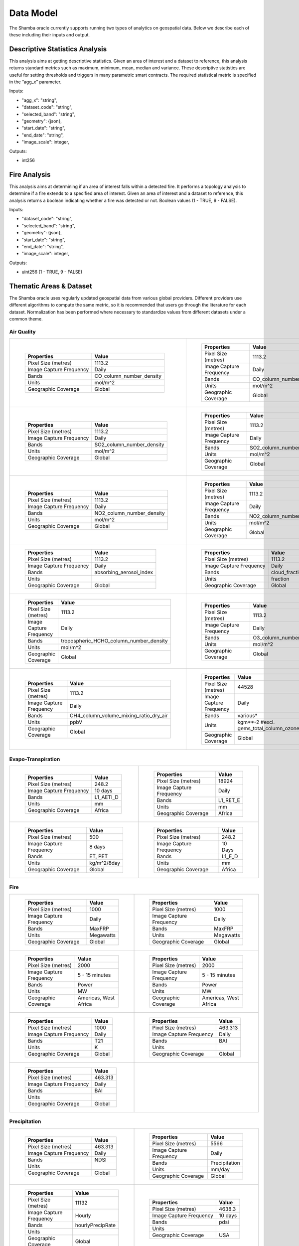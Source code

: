 ==========
Data Model
==========

The Shamba oracle currently supports running two types of analytics on geospatial data. Below we describe each of these including their inputs and output.


Descriptive Statistics Analysis
-------------------------------

This analysis aims at getting descriptive statistics. Given an area of interest and a dataset to reference, this analysis returns standard metrics such as maximum, minimum, mean, median and variance. These descriptive statistics are useful for setting thresholds and triggers in many parametric smart contracts. The required statistical metric is specified in the “agg_x” parameter.


Inputs:

- "agg_x": "string",
- "dataset_code": "string",
- "selected_band": "string",
- "geometry": {json},
- "start_date": "string",
- "end_date": "string",
- "image_scale": integer,

Outputs:

- int256

Fire Analysis
-------------

This analysis aims at determining if an area of interest falls within a detected fire. It performs a topology analysis to determine if a fire extends to a specified area of interest. Given an area of interest and a dataset to reference, this analysis returns a boolean indicating whether a fire was detected or not. Boolean values (1 - TRUE, 9 - FALSE).

Inputs:

- "dataset_code": "string",
- "selected_band": "string",
- "geometry": {json},
- "start_date": "string",
- "end_date": "string",
- "image_scale": integer,

Outputs:

- uint256 (1 - TRUE, 9 - FALSE)


Thematic Areas & Dataset
------------------------

The Shamba oracle uses regularly updated geospatial data from various global providers. Different providers use different algorithms to compute the same metric, so it is recommended that users go through the literature for each dataset. Normalization has been performed where necessary to standardize values from different datasets under a common theme.

Air Quality
^^^^^^^^^^^

.. list-table::
   
   
    *   - .. figure:: _static/Shamba_Dataset_Flyers_21.png
                
                
                ..

                +--------------------------+--------------------------+
                | Properties               | Value                    |
                +==========================+==========================+
                | Pixel Size (metres)      | 1113.2                   |
                +--------------------------+--------------------------+
                | Image Capture Frequency  | Daily                    |
                +--------------------------+--------------------------+
                | Bands                    | CO_column_number_density |
                +--------------------------+--------------------------+
                | Units                    | mol/m^2                  |
                +--------------------------+--------------------------+
                | Geographic Coverage      | Global                   |
                +--------------------------+--------------------------+
                .. | Read More                | Link_21_                 |
                .. +--------------------------+--------------------------+

        - .. figure:: _static/Shamba_Dataset_Flyers_22.png
                

                ..

                +--------------------------+--------------------------+
                | Properties               | Value                    |
                +==========================+==========================+
                | Pixel Size (metres)      | 1113.2                   |
                +--------------------------+--------------------------+
                | Image Capture Frequency  | Daily                    |
                +--------------------------+--------------------------+
                | Bands                    | CO_column_number_density |
                +--------------------------+--------------------------+
                | Units                    | mol/m^2                  |
                +--------------------------+--------------------------+
                | Geographic Coverage      | Global                   |
                +--------------------------+--------------------------+
                .. | Read More                | Link_22_                 |
                .. +--------------------------+--------------------------+
    
    *   - .. figure:: _static/Shamba_Dataset_Flyers_23.png
                
                
                ..

                +--------------------------+--------------------------+
                | Properties               | Value                    |
                +==========================+==========================+
                | Pixel Size (metres)      | 1113.2                   |
                +--------------------------+--------------------------+
                | Image Capture Frequency  | Daily                    |
                +--------------------------+--------------------------+
                | Bands                    | SO2_column_number_density|
                +--------------------------+--------------------------+
                | Units                    | mol/m^2                  |
                +--------------------------+--------------------------+
                | Geographic Coverage      | Global                   |
                +--------------------------+--------------------------+
                .. | Read More                | Link_23_                 |
                .. +--------------------------+--------------------------+

        - .. figure:: _static/Shamba_Dataset_Flyers_24.png
                

                ..

                +--------------------------+--------------------------+
                | Properties               | Value                    |
                +==========================+==========================+
                | Pixel Size (metres)      | 1113.2                   |
                +--------------------------+--------------------------+
                | Image Capture Frequency  | Daily                    |
                +--------------------------+--------------------------+
                | Bands                    | SO2_column_number_density|
                +--------------------------+--------------------------+
                | Units                    | mol/m^2                  |
                +--------------------------+--------------------------+
                | Geographic Coverage      | Global                   |
                +--------------------------+--------------------------+
                .. | Read More                | Link_24_                 |
                .. +--------------------------+--------------------------+

    *   - .. figure:: _static/Shamba_Dataset_Flyers_25.png
                
                
                ..

                +--------------------------+--------------------------+
                | Properties               | Value                    |
                +==========================+==========================+
                | Pixel Size (metres)      | 1113.2                   |
                +--------------------------+--------------------------+
                | Image Capture Frequency  | Daily                    |
                +--------------------------+--------------------------+
                | Bands                    | NO2_column_number_density|
                +--------------------------+--------------------------+
                | Units                    | mol/m^2                  |
                +--------------------------+--------------------------+
                | Geographic Coverage      | Global                   |
                +--------------------------+--------------------------+
                .. | Read More                | Link_25_                 |
                .. +--------------------------+--------------------------+

        - .. figure:: _static/Shamba_Dataset_Flyers_26.png
                

                ..

                +--------------------------+--------------------------+
                | Properties               | Value                    |
                +==========================+==========================+
                | Pixel Size (metres)      | 1113.2                   |
                +--------------------------+--------------------------+
                | Image Capture Frequency  | Daily                    |
                +--------------------------+--------------------------+
                | Bands                    | NO2_column_number_density|
                +--------------------------+--------------------------+
                | Units                    | mol/m^2                  |
                +--------------------------+--------------------------+
                | Geographic Coverage      | Global                   |
                +--------------------------+--------------------------+
                .. | Read More                | Link_26_                 |
                .. +--------------------------+--------------------------+

    *   - .. figure:: _static/Shamba_Dataset_Flyers_33.png
                
                
                ..

                +--------------------------+--------------------------+
                | Properties               | Value                    |
                +==========================+==========================+
                | Pixel Size (metres)      | 1113.2                   |
                +--------------------------+--------------------------+
                | Image Capture Frequency  | Daily                    |
                +--------------------------+--------------------------+
                | Bands                    | absorbing_aerosol_index  |
                +--------------------------+--------------------------+
                | Units                    |                          |
                +--------------------------+--------------------------+
                | Geographic Coverage      | Global                   |
                +--------------------------+--------------------------+
                .. | Read More                | Link_33_                 |
                .. +--------------------------+--------------------------+

        - .. figure:: _static/Shamba_Dataset_Flyers_34.png
                

                ..

                +--------------------------+--------------------------+
                | Properties               | Value                    |
                +==========================+==========================+
                | Pixel Size (metres)      | 1113.2                   |
                +--------------------------+--------------------------+
                | Image Capture Frequency  | Daily                    |
                +--------------------------+--------------------------+
                | Bands                    | cloud_fraction           |
                +--------------------------+--------------------------+
                | Units                    | fraction                 |
                +--------------------------+--------------------------+
                | Geographic Coverage      | Global                   |
                +--------------------------+--------------------------+
                .. | Read More                | Link_34_                 |
                .. +--------------------------+--------------------------+

    *   - .. figure:: _static/Shamba_Dataset_Flyers_35.png
                
                
                ..

                +--------------------------+----------------------------------------+
                | Properties               | Value                                  |
                +==========================+========================================+
                | Pixel Size (metres)      | 1113.2                                 |
                +--------------------------+----------------------------------------+
                | Image Capture Frequency  | Daily                                  |
                +--------------------------+----------------------------------------+
                | Bands                    | tropospheric_HCHO_column_number_density|
                +--------------------------+----------------------------------------+
                | Units                    | mol/m^2                                |
                +--------------------------+----------------------------------------+
                | Geographic Coverage      | Global                                 |
                +--------------------------+----------------------------------------+
                .. | Read More                | Link_35_                               |
                .. +--------------------------+----------------------------------------+

        - .. figure:: _static/Shamba_Dataset_Flyers_36.png
                

                ..

                +--------------------------+--------------------------+
                | Properties               | Value                    |
                +==========================+==========================+
                | Pixel Size (metres)      | 1113.2                   |
                +--------------------------+--------------------------+
                | Image Capture Frequency  | Daily                    |
                +--------------------------+--------------------------+
                | Bands                    | O3_column_number_density |
                +--------------------------+--------------------------+
                | Units                    | mol/m^2                  |
                +--------------------------+--------------------------+
                | Geographic Coverage      | Global                   |
                +--------------------------+--------------------------+
                .. | Read More                | Link_36_                 |
                .. +--------------------------+--------------------------+

    *   - .. figure:: _static/Shamba_Dataset_Flyers_27.png
                

                ..

                +--------------------------+----------------------------------------+
                | Properties               | Value                                  |
                +==========================+========================================+
                | Pixel Size (metres)      | 1113.2                                 |
                +--------------------------+----------------------------------------+
                | Image Capture Frequency  | Daily                                  |
                +--------------------------+----------------------------------------+
                | Bands                    | CH4_column_volume_mixing_ratio_dry_air |
                +--------------------------+----------------------------------------+
                | Units                    | ppbV                                   |
                +--------------------------+----------------------------------------+
                | Geographic Coverage      | Global                                 |
                +--------------------------+----------------------------------------+
                .. | Read More                | Link_27_                               |
                .. +--------------------------+----------------------------------------+
                
        - .. figure:: _static/Shamba_Dataset_Flyers_37.png
                

                ..

                +---------------------------+------------------------------------------------------------------------------------------------------------------------------------------------------------------------------------------------------------------------------------------------------------------------------------------------------------------------------------------------------------------------------------------------------------------------------------------------------------------------------------------------------------------------+
                | Properties                | Value                                                                                                                                                                                                                                                                                                                                                                                                                                                                                                                  |                                        
                +===========================+========================================================================================================================================================================================================================================================================================================================================================================================================================================================================================================================+
                | Pixel Size (metres)       | 44528                                                                                                                                                                                                                                                                                                                                                                                                                                                                                                                  |
                +---------------------------+------------------------------------------------------------------------------------------------------------------------------------------------------------------------------------------------------------------------------------------------------------------------------------------------------------------------------------------------------------------------------------------------------------------------------------------------------------------------------------------------------------------------+
                | Image Capture Frequency   | Daily                                                                                                                                                                                                                                                                                                                                                                                                                                                                                                                  |
                +---------------------------+------------------------------------------------------------------------------------------------------------------------------------------------------------------------------------------------------------------------------------------------------------------------------------------------------------------------------------------------------------------------------------------------------------------------------------------------------------------------------------------------------------------------+
                | Bands                     | various*                                                                                                                                                                                                                                                                                                                                                                                                                                                                                                               |
                +---------------------------+------------------------------------------------------------------------------------------------------------------------------------------------------------------------------------------------------------------------------------------------------------------------------------------------------------------------------------------------------------------------------------------------------------------------------------------------------------------------------------------------------------------------+
                | Units                     | kgm**-2 #excl. gems_total_column_ozone_surface                                                                                                                                                                                                                                                                                                                                                                                                                                                                         |
                +---------------------------+------------------------------------------------------------------------------------------------------------------------------------------------------------------------------------------------------------------------------------------------------------------------------------------------------------------------------------------------------------------------------------------------------------------------------------------------------------------------------------------------------------------------+
                | Geographic Coverage       | Global                                                                                                                                                                                                                                                                                                                                                                                                                                                                                                                 |
                +---------------------------+------------------------------------------------------------------------------------------------------------------------------------------------------------------------------------------------------------------------------------------------------------------------------------------------------------------------------------------------------------------------------------------------------------------------------------------------------------------------------------------------------------------------+
                .. | Read More                 | Link_37_                                                                                                                                                                                                                                                                                                                                                                                                                                                                                                               |
                .. +---------------------------+------------------------------------------------------------------------------------------------------------------------------------------------------------------------------------------------------------------------------------------------------------------------------------------------------------------------------------------------------------------------------------------------------------------------------------------------------------------------------------------------------------------------+

Evapo-Transpiration
^^^^^^^^^^^^^^^^^^^

.. list-table:: 

    *   - .. figure:: _static/Shamba_Dataset_Flyers_01.png
                
                
                ..

                +--------------------------+--------------------------+
                | Properties               | Value                    |
                +==========================+==========================+
                | Pixel Size (metres)      | 248.2                    |
                +--------------------------+--------------------------+
                | Image Capture Frequency  | 10 days                  |
                +--------------------------+--------------------------+
                | Bands                    | L1_AETI_D                |
                +--------------------------+--------------------------+
                | Units                    | mm                       |
                +--------------------------+--------------------------+
                | Geographic Coverage      | Africa                   |
                +--------------------------+--------------------------+
                .. | Read More                | Link_1_                  |
                .. +--------------------------+--------------------------+

        - .. figure:: _static/Shamba_Dataset_Flyers_02.png
                

                ..

                +--------------------------+--------------------------+
                | Properties               | Value                    |
                +==========================+==========================+
                | Pixel Size (metres)      | 18924                    |
                +--------------------------+--------------------------+
                | Image Capture Frequency  | Daily                    |
                +--------------------------+--------------------------+
                | Bands                    | L1_RET_E                 |
                +--------------------------+--------------------------+
                | Units                    | mm                       |
                +--------------------------+--------------------------+
                | Geographic Coverage      | Africa                   |
                +--------------------------+--------------------------+
                .. | Read More                | Link_2_                  |
                .. +--------------------------+--------------------------+
    
    *   - .. figure:: _static/Shamba_Dataset_Flyers_03.png
                

                ..

                +--------------------------+--------------------------+
                | Properties               | Value                    |
                +==========================+==========================+
                | Pixel Size (metres)      | 500                      |
                +--------------------------+--------------------------+
                | Image Capture Frequency  | 8 days                   |
                +--------------------------+--------------------------+
                | Bands                    | ET, PET                  |
                +--------------------------+--------------------------+
                | Units                    | kg/m^2/8day              |
                +--------------------------+--------------------------+
                | Geographic Coverage      | Global                   |
                +--------------------------+--------------------------+
                .. | Read More                | Link_3_                  |
                .. +--------------------------+--------------------------+
                
        - .. figure:: _static/Shamba_Dataset_Flyers_38.png
                

                ..

                +--------------------------+--------------------------+
                | Properties               | Value                    |
                +==========================+==========================+
                | Pixel Size (metres)      | 248.2                    |
                +--------------------------+--------------------------+
                | Image Capture Frequency  | 10 Days                  |
                +--------------------------+--------------------------+
                | Bands                    | L1_E_D                   |
                +--------------------------+--------------------------+
                | Units                    | mm                       |
                +--------------------------+--------------------------+
                | Geographic Coverage      | Africa                   |
                +--------------------------+--------------------------+
                .. | Read More                | Link_38_                 |
                .. +--------------------------+--------------------------+

Fire
^^^^

.. list-table:: 

    *   - .. figure:: _static/Shamba_Dataset_Flyers_05.png
                

                ..

                +--------------------------+--------------------------+
                | Properties               | Value                    |
                +==========================+==========================+
                | Pixel Size (metres)      | 1000                     |
                +--------------------------+--------------------------+
                | Image Capture Frequency  | Daily                    |
                +--------------------------+--------------------------+
                | Bands                    | MaxFRP                   |
                +--------------------------+--------------------------+
                | Units                    | Megawatts                |
                +--------------------------+--------------------------+
                | Geographic Coverage      | Global                   |
                +--------------------------+--------------------------+
                .. | Read More                | Link_5_                  |
                .. +--------------------------+--------------------------+
                
        - .. figure:: _static/Shamba_Dataset_Flyers_06.png
                

                ..

                +--------------------------+--------------------------+
                | Properties               | Value                    |
                +==========================+==========================+
                | Pixel Size (metres)      | 1000                     |
                +--------------------------+--------------------------+
                | Image Capture Frequency  | Daily                    |
                +--------------------------+--------------------------+
                | Bands                    | MaxFRP                   |
                +--------------------------+--------------------------+
                | Units                    | Megawatts                |
                +--------------------------+--------------------------+
                | Geographic Coverage      | Global                   |
                +--------------------------+--------------------------+
                .. | Read More                | Link_6_                  |
                .. +--------------------------+--------------------------+
                
    *   - .. figure:: _static/Shamba_Dataset_Flyers_07.png
                

                ..

                +--------------------------+--------------------------+
                | Properties               | Value                    |
                +==========================+==========================+
                | Pixel Size (metres)      | 2000                     |
                +--------------------------+--------------------------+
                | Image Capture Frequency  | 5 - 15 minutes           |
                +--------------------------+--------------------------+
                | Bands                    | Power                    |
                +--------------------------+--------------------------+
                | Units                    | MW                       |
                +--------------------------+--------------------------+
                | Geographic Coverage      | Americas, West Africa    |
                +--------------------------+--------------------------+
                .. | Read More                | Link_7_                  |
                .. +--------------------------+--------------------------+
                
        - .. figure:: _static/Shamba_Dataset_Flyers_08.png
                

                ..

                +--------------------------+--------------------------+
                | Properties               | Value                    |
                +==========================+==========================+
                | Pixel Size (metres)      | 2000                     |
                +--------------------------+--------------------------+
                | Image Capture Frequency  | 5 - 15 minutes           |
                +--------------------------+--------------------------+
                | Bands                    | Power                    |
                +--------------------------+--------------------------+
                | Units                    | MW                       |
                +--------------------------+--------------------------+
                | Geographic Coverage      | Americas, West Africa    |
                +--------------------------+--------------------------+
                .. | Read More                | Link_8_                  |
                .. +--------------------------+--------------------------+

    *   - .. figure:: _static/Shamba_Dataset_Flyers_39.png
                

                ..

                +--------------------------+--------------------------+
                | Properties               | Value                    |
                +==========================+==========================+
                | Pixel Size (metres)      | 1000                     |
                +--------------------------+--------------------------+
                | Image Capture Frequency  | Daily                    |
                +--------------------------+--------------------------+
                | Bands                    | T21                      |
                +--------------------------+--------------------------+
                | Units                    | K                        |
                +--------------------------+--------------------------+
                | Geographic Coverage      | Global                   |
                +--------------------------+--------------------------+
                .. | Read More                | Link_39_                 |
                .. +--------------------------+--------------------------+
                
        - .. figure:: _static/Shamba_Dataset_Flyers_40.png
                

                ..

                +--------------------------+--------------------------+
                | Properties               | Value                    |
                +==========================+==========================+
                | Pixel Size (metres)      | 463.313                  |
                +--------------------------+--------------------------+
                | Image Capture Frequency  | Daily                    |
                +--------------------------+--------------------------+
                | Bands                    | BAI                      |
                +--------------------------+--------------------------+
                | Units                    |                          |
                +--------------------------+--------------------------+
                | Geographic Coverage      | Global                   |
                +--------------------------+--------------------------+
                .. | Read More                | Link_40_                 |
                .. +--------------------------+--------------------------+

    *   - .. figure:: _static/Shamba_Dataset_Flyers_41.png
                

                ..

                +--------------------------+--------------------------+
                | Properties               | Value                    |
                +==========================+==========================+
                | Pixel Size (metres)      | 463.313                  |
                +--------------------------+--------------------------+
                | Image Capture Frequency  | Daily                    |
                +--------------------------+--------------------------+
                | Bands                    | BAI                      |
                +--------------------------+--------------------------+
                | Units                    |                          |
                +--------------------------+--------------------------+
                | Geographic Coverage      | Global                   |
                +--------------------------+--------------------------+
                .. | Read More                | Link_41_                 |
                .. +--------------------------+--------------------------+

        -

Precipitation
^^^^^^^^^^^^^

.. list-table:: 

    *   - .. figure:: _static/Shamba_Dataset_Flyers_42.png
                

                ..

                +--------------------------+--------------------------+
                | Properties               | Value                    |
                +==========================+==========================+
                | Pixel Size (metres)      | 463.313                  |
                +--------------------------+--------------------------+
                | Image Capture Frequency  | Daily                    |
                +--------------------------+--------------------------+
                | Bands                    | NDSI                     |
                +--------------------------+--------------------------+
                | Units                    |                          |
                +--------------------------+--------------------------+
                | Geographic Coverage      | Global                   |
                +--------------------------+--------------------------+
                .. | Read More                | Link_42_                 |
                .. +--------------------------+--------------------------+
                
        - .. figure:: _static/Shamba_Dataset_Flyers_10.png
                

                ..

                +--------------------------+--------------------------+
                | Properties               | Value                    |
                +==========================+==========================+
                | Pixel Size (metres)      | 5566                     |
                +--------------------------+--------------------------+
                | Image Capture Frequency  | Daily                    |
                +--------------------------+--------------------------+
                | Bands                    | Precipitation            |
                +--------------------------+--------------------------+
                | Units                    | mm/day                   |
                +--------------------------+--------------------------+
                | Geographic Coverage      | Global                   |
                +--------------------------+--------------------------+
                .. | Read More                | Link_10_                 |
                .. +--------------------------+--------------------------+
                
    *   - .. figure:: _static/Shamba_Dataset_Flyers_11.png
                

                ..

                +--------------------------+--------------------------+
                | Properties               | Value                    |
                +==========================+==========================+
                | Pixel Size (metres)      | 11132                    |
                +--------------------------+--------------------------+
                | Image Capture Frequency  | Hourly                   |
                +--------------------------+--------------------------+
                | Bands                    | hourlyPrecipRate         |
                +--------------------------+--------------------------+
                | Units                    |                          |
                +--------------------------+--------------------------+
                | Geographic Coverage      | Global                   |
                +--------------------------+--------------------------+
                .. | Read More                | Link_11_                 |
                .. +--------------------------+--------------------------+
                
        - .. figure:: _static/Shamba_Dataset_Flyers_28.png
                

                ..

                +--------------------------+--------------------------+
                | Properties               | Value                    |
                +==========================+==========================+
                | Pixel Size (metres)      | 4638.3                   |
                +--------------------------+--------------------------+
                | Image Capture Frequency  | 10 days                  |
                +--------------------------+--------------------------+
                | Bands                    | pdsi                     |
                +--------------------------+--------------------------+
                | Units                    |                          |
                +--------------------------+--------------------------+
                | Geographic Coverage      | USA                      |
                +--------------------------+--------------------------+
                .. | Read More                | Link_28_                 |
                .. +--------------------------+--------------------------+

    *   - .. figure:: _static/Shamba_Dataset_Flyers_43.png
                

                ..

                +--------------------------+--------------------------+
                | Properties               | Value                    |
                +==========================+==========================+
                | Pixel Size (metres)      | 463.313                  |
                +--------------------------+--------------------------+
                | Image Capture Frequency  | Daily                    |
                +--------------------------+--------------------------+
                | Bands                    | NDSI                     |
                +--------------------------+--------------------------+
                | Units                    |                          |
                +--------------------------+--------------------------+
                | Geographic Coverage      | Global                   |
                +--------------------------+--------------------------+
                .. | Read More                | Link_43_                 |
                .. +--------------------------+--------------------------+
                
        - .. figure:: _static/Shamba_Dataset_Flyers_44.png
                

                ..

                +--------------------------+--------------------------+
                | Properties               | Value                    |
                +==========================+==========================+
                | Pixel Size (metres)      | 4638.3                   |
                +--------------------------+--------------------------+
                | Image Capture Frequency  | Daily                    |
                +--------------------------+--------------------------+
                | Bands                    | ppt                      |
                +--------------------------+--------------------------+
                | Units                    | mm                       |
                +--------------------------+--------------------------+
                | Geographic Coverage      | USA                      |
                +--------------------------+--------------------------+
                .. | Read More                | Link_44_                 |
                .. +--------------------------+--------------------------+

    *   - .. figure:: _static/Shamba_Dataset_Flyers_45.png
                

                ..

                +--------------------------+--------------------------+
                | Properties               | Value                    |
                +==========================+==========================+
                | Pixel Size (metres)      | 500                      |
                +--------------------------+--------------------------+
                | Image Capture Frequency  | Daily                    |
                +--------------------------+--------------------------+
                | Bands                    | NDSI_Snow_Cover          |
                +--------------------------+--------------------------+
                | Units                    |                          |
                +--------------------------+--------------------------+
                | Geographic Coverage      | Global                   |
                +--------------------------+--------------------------+
                .. | Read More                | Link_45_                 |
                .. +--------------------------+--------------------------+
                
        - .. figure:: _static/Shamba_Dataset_Flyers_46.png
                

                ..

                +--------------------------+--------------------------+
                | Properties               | Value                    |
                +==========================+==========================+
                | Pixel Size (metres)      | 500                      |
                +--------------------------+--------------------------+
                | Image Capture Frequency  | Daily                    |
                +--------------------------+--------------------------+
                | Bands                    | NDSI_Snow_Cover          |
                +--------------------------+--------------------------+
                | Units                    |                          |
                +--------------------------+--------------------------+
                | Geographic Coverage      |  Global                  |
                +--------------------------+--------------------------+
                .. | Read More                | Link_46_                 |
                .. +--------------------------+--------------------------+
 

Soil Moisture
^^^^^^^^^^^^^

.. list-table:: 

    *   - .. figure:: _static/Shamba_Dataset_Flyers_12.png
                

                ..

                +--------------------------+--------------------------+
                | Properties               | Value                    |
                +==========================+==========================+
                | Pixel Size (metres)      | 10000                    |
                +--------------------------+--------------------------+
                | Image Capture Frequency  | Monthly                  |
                +--------------------------+--------------------------+
                | Bands                    | ssm                      |
                +--------------------------+--------------------------+
                | Units                    | mm                       |
                +--------------------------+--------------------------+
                | Geographic Coverage      | Global                   |
                +--------------------------+--------------------------+
                .. | Read More                | Link_12_                 |
                .. +--------------------------+--------------------------+
        -

Temperature
^^^^^^^^^^^

.. list-table:: 

    *   - .. figure:: _static/Shamba_Dataset_Flyers_13.png
                

                ..

                +--------------------------+--------------------------+
                | Properties               | Value                    |
                +==========================+==========================+
                | Pixel Size (metres)      | 1000                     |
                +--------------------------+--------------------------+
                | Image Capture Frequency  | Daily                    |
                +--------------------------+--------------------------+
                | Bands                    | LST_Day_1km              |
                +--------------------------+--------------------------+
                | Units                    | Kelvin                   |
                +--------------------------+--------------------------+
                | Geographic Coverage      | Global                   |
                +--------------------------+--------------------------+
                .. | Read More                | Link_13_                 |
                .. +--------------------------+--------------------------+
                
        - .. figure:: _static/Shamba_Dataset_Flyers_14.png
                

                ..

                +--------------------------+--------------------------+
                | Properties               | Value                    |
                +==========================+==========================+
                | Pixel Size (metres)      | 1000                     |
                +--------------------------+--------------------------+
                | Image Capture Frequency  | Daily                    |
                +--------------------------+--------------------------+
                | Bands                    | LST_Day_1km              |
                +--------------------------+--------------------------+
                | Units                    | Kelvin                   |
                +--------------------------+--------------------------+
                | Geographic Coverage      | Global                   |
                +--------------------------+--------------------------+
                .. | Read More                | Link_14_                 |
                .. +--------------------------+--------------------------+

    *   - .. figure:: _static/Shamba_Dataset_Flyers_44.png
                

                ..

                +--------------------------+--------------------------+
                | Properties               | Value                    |
                +==========================+==========================+
                | Pixel Size (metres)      | 4638.3                   |
                +--------------------------+--------------------------+
                | Image Capture Frequency  | Daily                    |
                +--------------------------+--------------------------+
                | Bands                    | tmean                    |
                +--------------------------+--------------------------+
                | Units                    | °C                       |
                +--------------------------+--------------------------+
                | Geographic Coverage      | USA                      |
                +--------------------------+--------------------------+
                .. | Read More                | Link_44_                 |
                .. +--------------------------+--------------------------+
                
        - .. figure:: _static/Shamba_Dataset_Flyers_49.png
                

                ..

                +--------------------------+--------------------------+
                | Properties               | Value                    |
                +==========================+==========================+
                | Pixel Size (metres)      | 27830                    |
                +--------------------------+--------------------------+
                | Image Capture Frequency  | Daily                    |
                +--------------------------+--------------------------+
                | Bands                    | mean_2m_air_temperature  |
                +--------------------------+--------------------------+
                | Units                    | K                        |
                +--------------------------+--------------------------+
                | Geographic Coverage      | Global                   |
                +--------------------------+--------------------------+
                .. | Read More                | Link_49_                 |
                .. +--------------------------+--------------------------+

    *   - .. figure:: _static/Shamba_Dataset_Flyers_47.png
                

                ..

                +--------------------------+--------------------------+
                | Properties               | Value                    |
                +==========================+==========================+
                | Pixel Size (metres)      | 4638.3                   |
                +--------------------------+--------------------------+
                | Image Capture Frequency  | Daily                    |
                +--------------------------+--------------------------+
                | Bands                    | SST_AVE                  |
                +--------------------------+--------------------------+
                | Units                    | °C                       |
                +--------------------------+--------------------------+
                | Geographic Coverage      | Global                   |
                +--------------------------+--------------------------+
                .. | Read More                | Link_47_                 |
                .. +--------------------------+--------------------------+
                
        - .. figure:: _static/Shamba_Dataset_Flyers_48.png

                ..

                +--------------------------+--------------------------+
                | Properties               | Value                    |
                +==========================+==========================+
                | Pixel Size (metres)      | 4638.3                   |
                +--------------------------+--------------------------+
                | Image Capture Frequency  | Daily                    |
                +--------------------------+--------------------------+
                | Bands                    | LST_AVE                  |
                +--------------------------+--------------------------+
                | Units                    | °C                       |
                +--------------------------+--------------------------+
                | Geographic Coverage      | Global                   |
                +--------------------------+--------------------------+
                .. | Read More                | Link_48_                 |
                .. +--------------------------+--------------------------+
                
Vegetation
^^^^^^^^^^

.. list-table:: 

    *   - .. figure:: _static/Shamba_Dataset_Flyers_15.png
                
                ..

                +--------------------------+--------------------------+
                | Properties               | Value                    |
                +==========================+==========================+
                | Pixel Size (metres)      | 10                       |
                +--------------------------+--------------------------+
                | Image Capture Frequency  | 5 days                   |
                +--------------------------+--------------------------+
                | Bands                    | NDVI, EVI                |
                +--------------------------+--------------------------+
                | Units                    |                          |
                +--------------------------+--------------------------+
                | Geographic Coverage      | Global                   |
                +--------------------------+--------------------------+
                .. | Read More                | Link_15_                 |
                .. +--------------------------+--------------------------+
                
        - .. figure:: _static/Shamba_Dataset_Flyers_16.png
                
                ..

                +--------------------------+--------------------------+
                | Properties               | Value                    |
                +==========================+==========================+
                | Pixel Size (metres)      | 500                      |
                +--------------------------+--------------------------+
                | Image Capture Frequency  | 4 days                   |
                +--------------------------+--------------------------+
                | Bands                    | Fpar, Lai                |
                +--------------------------+--------------------------+
                | Units                    |                          |
                +--------------------------+--------------------------+
                | Geographic Coverage      | Global                   |
                +--------------------------+--------------------------+
                .. | Read More                | Link_16_                 |
                .. +--------------------------+--------------------------+
                
    *   - .. figure:: _static/Shamba_Dataset_Flyers_17.png
                
                ..

                +--------------------------+--------------------------+
                | Properties               | Value                    |
                +==========================+==========================+
                | Pixel Size (metres)      | 250                      |
                +--------------------------+--------------------------+
                | Image Capture Frequency  | 16 days                  |
                +--------------------------+--------------------------+
                | Bands                    | NDVI, EVI                |
                +--------------------------+--------------------------+
                | Units                    |                          |
                +--------------------------+--------------------------+
                | Geographic Coverage      | Global                   |
                +--------------------------+--------------------------+
                .. | Read More                | Link_17_                 |
                .. +--------------------------+--------------------------+
                
        - .. figure:: _static/Shamba_Dataset_Flyers_18.png
                
                ..

                +--------------------------+--------------------------+
                | Properties               | Value                    |
                +==========================+==========================+
                | Pixel Size (metres)      | 250                      |
                +--------------------------+--------------------------+
                | Image Capture Frequency  | 16 days                  |
                +--------------------------+--------------------------+
                | Bands                    | NDVI, EVI                |
                +--------------------------+--------------------------+
                | Units                    |                          |
                +--------------------------+--------------------------+
                | Geographic Coverage      | Global                   |
                +--------------------------+--------------------------+
                .. | Read More                | Link_18_                 |
                .. +--------------------------+--------------------------+
                
    *   - .. figure:: _static/Shamba_Dataset_Flyers_19.png
                
                ..

                +--------------------------+-----------------------------+
                | Properties               | Value                       |
                +==========================+=============================+
                | Pixel Size (metres)      | 500                         |
                +--------------------------+-----------------------------+
                | Image Capture Frequency  | 8 days                      |
                +--------------------------+-----------------------------+
                | Bands                    | Fpar_500m, Lai_500m         |
                +--------------------------+-----------------------------+
                | Units                    | Percent, sq. meter/sq. meter|
                +--------------------------+-----------------------------+
                | Geographic Coverage      | Global                      |
                +--------------------------+-----------------------------+
                .. | Read More                | Link_19_                    |
                .. +--------------------------+-----------------------------+
                
        - .. figure:: _static/Shamba_Dataset_Flyers_20.png
                
                ..

                +--------------------------+--------------------------+
                | Properties               | Value                    |
                +==========================+==========================+
                | Pixel Size (metres)      | 500                      |
                +--------------------------+--------------------------+
                | Image Capture Frequency  | 16 days                  |
                +--------------------------+--------------------------+
                | Bands                    | NDVI, EVI, EVI2          |
                +--------------------------+--------------------------+
                | Units                    |                          |
                +--------------------------+--------------------------+
                | Geographic Coverage      | Global                   |
                +--------------------------+--------------------------+
                .. | Read More                | Link_20_                 |
                .. +--------------------------+--------------------------+

    *   - .. figure:: _static/Shamba_Dataset_Flyers_50.png
                
                ..

                +--------------------------+--------------------------+
                | Properties               | Value                    |
                +==========================+==========================+
                | Pixel Size (metres)      | 463.313                  |
                +--------------------------+--------------------------+
                | Image Capture Frequency  | Daily                    |
                +--------------------------+--------------------------+
                | Bands                    | EVI                      |
                +--------------------------+--------------------------+
                | Units                    |                          |
                +--------------------------+--------------------------+
                | Geographic Coverage      | Global                   |
                +--------------------------+--------------------------+
                .. | Read More                | Link_50_                 |
                .. +--------------------------+--------------------------+
                
        - .. figure:: _static/Shamba_Dataset_Flyers_51.png
                
                ..

                +--------------------------+--------------------------+
                | Properties               | Value                    |
                +==========================+==========================+
                | Pixel Size (metres)      | 463.313                  |
                +--------------------------+--------------------------+
                | Image Capture Frequency  | Daily                    |
                +--------------------------+--------------------------+
                | Bands                    | NDVI                     |
                +--------------------------+--------------------------+
                | Units                    |                          |
                +--------------------------+--------------------------+
                | Geographic Coverage      | Global                   |
                +--------------------------+--------------------------+
                .. | Read More                | Link_51_                 |
                .. +--------------------------+--------------------------+

    *   - .. figure:: _static/Shamba_Dataset_Flyers_52.png
                
                ..

                +--------------------------+--------------------------+
                | Properties               | Value                    |
                +==========================+==========================+
                | Pixel Size (metres)      | 463.313                  |
                +--------------------------+--------------------------+
                | Image Capture Frequency  | Daily                    |
                +--------------------------+--------------------------+
                | Bands                    | EVI                      |
                +--------------------------+--------------------------+
                | Units                    |                          |
                +--------------------------+--------------------------+
                | Geographic Coverage      | Global                   |
                +--------------------------+--------------------------+
                .. | Read More                | Link_52_                 |
                .. +--------------------------+--------------------------+
                
        - .. figure:: _static/Shamba_Dataset_Flyers_53.png
                
                ..

                +--------------------------+--------------------------+
                | Properties               | Value                    |
                +==========================+==========================+
                | Pixel Size (metres)      | 463.313                  |
                +--------------------------+--------------------------+
                | Image Capture Frequency  | Daily                    |
                +--------------------------+--------------------------+
                | Bands                    | NDVI                     |
                +--------------------------+--------------------------+
                | Units                    |                          |
                +--------------------------+--------------------------+
                | Geographic Coverage      | Global                   |
                +--------------------------+--------------------------+
                .. | Read More                | Link_53_                 |
                .. +--------------------------+--------------------------+


    *   - .. figure:: _static/Shamba_Dataset_Flyers_54.png
                
                ..

                +--------------------------+--------------------------+
                | Properties               | Value                    |
                +==========================+==========================+
                | Pixel Size (metres)      | 463.313                  |
                +--------------------------+--------------------------+
                | Image Capture Frequency  | Daily                    |
                +--------------------------+--------------------------+
                | Bands                    | NDWI                     |
                +--------------------------+--------------------------+
                | Units                    |                          |
                +--------------------------+--------------------------+
                | Geographic Coverage      | Global                   |
                +--------------------------+--------------------------+
                .. | Read More                | Link_54_                 |
                .. +--------------------------+--------------------------+
                
        - .. figure:: _static/Shamba_Dataset_Flyers_55.png
                
                ..

                +--------------------------+--------------------------+
                | Properties               | Value                    |
                +==========================+==========================+
                | Pixel Size (metres)      | 463.313                  |
                +--------------------------+--------------------------+
                | Image Capture Frequency  | Daily                    |
                +--------------------------+--------------------------+
                | Bands                    | NDWI                     |
                +--------------------------+--------------------------+
                | Units                    |                          |
                +--------------------------+--------------------------+
                | Geographic Coverage      | Global                   |
                +--------------------------+--------------------------+
                .. | Read More                | Link_55_                 |
                .. +--------------------------+--------------------------+
    
    *   - .. figure:: _static/Shamba_Dataset_Flyers_56.png
                
                ..

                +--------------------------+--------------------------+
                | Properties               | Value                    |
                +==========================+==========================+
                | Pixel Size (metres)      | 5566                     |
                +--------------------------+--------------------------+
                | Image Capture Frequency  | Daily                    |
                +--------------------------+--------------------------+
                | Bands                    | NDVI                     |
                +--------------------------+--------------------------+
                | Units                    |                          |
                +--------------------------+--------------------------+
                | Geographic Coverage      | Global                   |
                +--------------------------+--------------------------+
                .. | Read More                | Link_56_                 |
                .. +--------------------------+--------------------------+
                
        - .. figure:: _static/Shamba_Dataset_Flyers_57.png
                
                ..

                +--------------------------+--------------------------+
                | Properties               | Value                    |
                +==========================+==========================+
                | Pixel Size (metres)      | 4000                     |
                +--------------------------+--------------------------+
                | Image Capture Frequency  | Daily                    |
                +--------------------------+--------------------------+
                | Bands                    | KBDI                     |
                +--------------------------+--------------------------+
                | Units                    |                          |
                +--------------------------+--------------------------+
                | Geographic Coverage      | Global                   |
                +--------------------------+--------------------------+
                .. | Read More                | Link_57_                 |
                .. +--------------------------+--------------------------+

    *   - .. figure:: _static/Shamba_Dataset_Flyers_31.png
                
                ..

                +--------------------------+--------------------------+
                | Properties               | Value                    |
                +==========================+==========================+
                | Pixel Size (metres)      | 500                      |
                +--------------------------+--------------------------+
                | Image Capture Frequency  | 8 days                   |
                +--------------------------+--------------------------+
                | Bands                    | Gpp                      |
                +--------------------------+--------------------------+
                | Units                    | kg*C/m^2                 |
                +--------------------------+--------------------------+
                | Geographic Coverage      | Global                   |
                +--------------------------+--------------------------+
                .. | Read More                | Link_31_                 |
                .. +--------------------------+--------------------------+
                
        - .. figure:: _static/Shamba_Dataset_Flyers_32.png
                
                ..

                +--------------------------+--------------------------+
                | Properties               | Value                    |
                +==========================+==========================+
                | Pixel Size (metres)      | 500                      |
                +--------------------------+--------------------------+
                | Image Capture Frequency  | 8 days                   |
                +--------------------------+--------------------------+
                | Bands                    | Gpp                      |
                +--------------------------+--------------------------+
                | Units                    | kg*C/m^2                 |
                +--------------------------+--------------------------+
                | Geographic Coverage      | Global                   |
                +--------------------------+--------------------------+
                .. | Read More                | Link_32_                 |
                .. +--------------------------+--------------------------+

    *   - .. figure:: _static/Shamba_Dataset_Flyers_58.png
                
                ..

                +--------------------------+--------------------------+
                | Properties               | Value                    |
                +==========================+==========================+
                | Pixel Size (metres)      | 250                      |
                +--------------------------+--------------------------+
                | Image Capture Frequency  | Monthly                  |
                +--------------------------+--------------------------+
                | Bands                    | VCI                      |
                +--------------------------+--------------------------+
                | Units                    | Percent                  |
                +--------------------------+--------------------------+
                | Geographic Coverage      | Global                   |
                +--------------------------+--------------------------+
                .. | Read More                | Link_58_                 |
                .. +--------------------------+--------------------------+
                
        -

Weather
^^^^^^^

.. list-table:: 

    *   - .. figure:: _static/Shamba_Dataset_Flyers_59.png
                
                ..

                +--------------------------+--------------------------------------+
                | Properties               | Value                                |
                +==========================+======================================+
                | Pixel Size (metres)      | 2500                                 |
                +--------------------------+--------------------------------------+
                | Image Capture Frequency  | Daily                                |
                +--------------------------+--------------------------------------+
                | Bands                    | PRES, TMP, SPFH, WDIR,  WIND, TCDC   |
                +--------------------------+--------------------------------------+
                | Units                    | Pa, °C, kg/kg, deg true, m/s, percent|
                +--------------------------+--------------------------------------+
                | Geographic Coverage      | Global                               |
                +--------------------------+--------------------------------------+
                .. | Read More                | Link_59_                             |
                .. +--------------------------+--------------------------------------+
                
        -
                
.. _Link_3: https://developers.google.com/earth-engine/datasets/catalog/MODIS_006_MOD16A2
.. _Link_1: https://developers.google.com/earth-engine/datasets/catalog/FAO_WAPOR_2_L1_AETI_D
.. _Link_2: https://developers.google.com/earth-engine/datasets/catalog/FAO_WAPOR_2_L1_RET_E
.. _Link_7: https://developers.google.com/earth-engine/datasets/catalog/NOAA_GOES_16_FDCF
.. _Link_8: https://developers.google.com/earth-engine/datasets/catalog/NOAA_GOES_17_FDCF
.. _Link_5: https://developers.google.com/earth-engine/datasets/catalog/MODIS_006_MOD14A1
.. _Link_6: https://developers.google.com/earth-engine/datasets/catalog/MODIS_006_MYD14A1
.. _Link_10: https://developers.google.com/earth-engine/datasets/catalog/UCSB-CHG_CHIRPS_DAILY
.. _Link_11: https://developers.google.com/earth-engine/datasets/catalog/JAXA_GPM_L3_GSMaP_v6_operational
.. _Link_9: https://developers.google.com/earth-engine/datasets/catalog/NOAA_PERSIANN-CDR
.. _Link_12: https://developers.google.com/earth-engine/datasets/catalog/NASA_USDA_HSL_SMAP10KM_soil_moisture
.. _Link_13: https://developers.google.com/earth-engine/datasets/catalog/MODIS_006_MOD11A1
.. _Link_14: https://developers.google.com/earth-engine/datasets/catalog/MODIS_006_MYD11A1
.. _Link_16: https://developers.google.com/earth-engine/datasets/catalog/MODIS_006_MCD15A3H
.. _Link_17: https://developers.google.com/earth-engine/datasets/catalog/MODIS_006_MOD13Q1
.. _Link_18: https://developers.google.com/earth-engine/datasets/catalog/MODIS_006_MYD13Q1
.. _Link_19: https://developers.google.com/earth-engine/datasets/catalog/MODIS_006_MYD15A2H
.. _Link_15: https://developers.google.com/earth-engine/datasets/catalog/COPERNICUS_S2_SR
.. _Link_20: https://developers.google.com/earth-engine/datasets/catalog/NOAA_VIIRS_001_VNP13A1
.. _Link_21: https://developers.google.com/earth-engine/datasets/catalog/COPERNICUS_S5P_NRTI_L3_CO
.. _Link_22: https://developers.google.com/earth-engine/datasets/catalog/COPERNICUS_S5P_OFFL_L3_CO
.. _Link_23: https://developers.google.com/earth-engine/datasets/catalog/COPERNICUS_S5P_NRTI_L3_SO2
.. _Link_24: https://developers.google.com/earth-engine/datasets/catalog/COPERNICUS_S5P_OFFL_L3_SO2
.. _Link_25: https://developers.google.com/earth-engine/datasets/catalog/COPERNICUS_S5P_NRTI_L3_NO2
.. _Link_26: https://developers.google.com/earth-engine/datasets/catalog/COPERNICUS_S5P_OFFL_L3_NO2
.. _Link_27: https://developers.google.com/earth-engine/datasets/catalog/COPERNICUS_S5P_OFFL_L3_CH4
.. _Link_28: https://developers.google.com/earth-engine/datasets/catalog/GRIDMET_DROUGHT
.. _Link_29: https://developers.google.com/earth-engine/datasets/catalog/UMT_NTSG_v2_LANDSAT_GPP
.. _Link_30: https://developers.google.com/earth-engine/datasets/catalog/UMT_NTSG_v2_MODIS_GPP
.. _Link_31: https://developers.google.com/earth-engine/datasets/catalog/MODIS_006_MYD17A2H
.. _Link_32: https://developers.google.com/earth-engine/datasets/catalog/MODIS_006_MOD17A2H
.. _Link_39:  https://developers.google.com/earth-engine/datasets/catalog/FIRMS
.. _Link_40:  https://developers.google.com/earth-engine/datasets/catalog/MODIS_MOD09GA_006_BAI
.. _Link_41:  https://developers.google.com/earth-engine/datasets/catalog/MODIS_MYD09GA_006_BAI
.. _Link_50:  https://developers.google.com/earth-engine/datasets/catalog/MODIS_MOD09GA_006_EVI
.. _Link_51:  https://developers.google.com/earth-engine/datasets/catalog/MODIS_MOD09GA_006_NDVI
.. _Link_52:  https://developers.google.com/earth-engine/datasets/catalog/MODIS_MYD09GA_006_EVI
.. _Link_53:  https://developers.google.com/earth-engine/datasets/catalog/MODIS_MYD09GA_006_NDVI
.. _Link_54:  https://developers.google.com/earth-engine/datasets/catalog/MODIS_MYD09GA_006_NDWI
.. _Link_55:  https://developers.google.com/earth-engine/datasets/catalog/MODIS_MOD09GA_006_NDWI
.. _Link_56:  https://developers.google.com/earth-engine/datasets/catalog/NOAA_CDR_AVHRR_NDVI_V5
.. _Link_57:  https://developers.google.com/earth-engine/datasets/catalog/UTOKYO_WTLAB_KBDI_v1
.. _Link_33:  https://developers.google.com/earth-engine/datasets/catalog/COPERNICUS_S5P_NRTI_L3_AER_AI
.. _Link_34:  https://developers.google.com/earth-engine/datasets/catalog/COPERNICUS_S5P_NRTI_L3_CLOUD
.. _Link_35:  https://developers.google.com/earth-engine/datasets/catalog/COPERNICUS_S5P_NRTI_L3_HCHO
.. _Link_36:  https://developers.google.com/earth-engine/datasets/catalog/COPERNICUS_S5P_NRTI_L3_O3
.. _Link_42:  https://developers.google.com/earth-engine/datasets/catalog/MODIS_MOD09GA_006_NDSI
.. _Link_43:  https://developers.google.com/earth-engine/datasets/catalog/MODIS_MYD09GA_006_NDSI
.. _Link_44:  https://developers.google.com/earth-engine/datasets/catalog/OREGONSTATE_PRISM_AN81d
.. _Link_49:  https://developers.google.com/earth-engine/datasets/catalog/ECMWF_ERA5_DAILY
.. _Link_47:  https://developers.google.com/earth-engine/datasets/catalog/JAXA_GCOM-C_L3_OCEAN_SST_V3
.. _Link_48:  https://developers.google.com/earth-engine/datasets/catalog/JAXA_GCOM-C_L3_LAND_LST_V3
.. _Link_37:  https://developers.google.com/earth-engine/datasets/catalog/ECMWF_CAMS_NRT
.. _Link_59:  https://developers.google.com/earth-engine/datasets/catalog/NOAA_NWS_RTMA
.. _Link_45:  https://developers.google.com/earth-engine/datasets/catalog/MODIS_006_MYD10A1
.. _Link_46:  https://developers.google.com/earth-engine/datasets/catalog/MODIS_006_MOD10A1
.. _Link_58:  https://www.droughtmanagement.info/vegetation-condition-index-vci/
.. _Link_38:  https://developers.google.com/earth-engine/datasets/catalog/FAO_WAPOR_2_L1_E_D